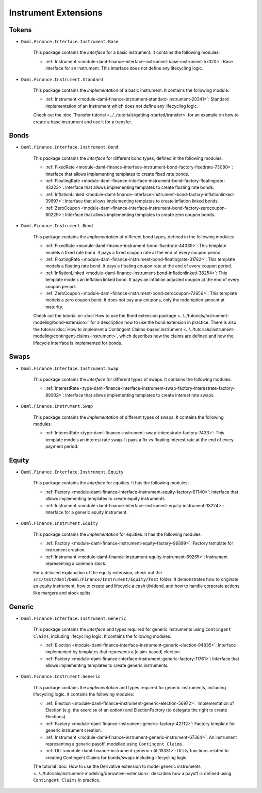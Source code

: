 .. Copyright (c) 2022 Digital Asset (Switzerland) GmbH and/or its affiliates. All rights reserved.
.. SPDX-License-Identifier: Apache-2.0

Instrument Extensions
#####################

Tokens
======

- ``Daml.Finance.Interface.Instrument.Base``

    This package contains the *interface* for a basic instrument. It contains the following modules:

    - :ref:`Instrument <module-daml-finance-interface-instrument-base-instrument-57320>`: Base interface for an instrument. This interface does not define any lifecycling logic.

- ``Daml.Finance.Instrument.Standard``

    This package contains the *implementation* of a basic instrument. It contains the following module:

    - :ref:`Instrument <module-daml-finance-instrument-standard-instrument-20341>`: Standard implementation of an Instrument which does not define any lifecycling logic.

    Check out the :doc:`Transfer tutorial <../../tutorials/getting-started/transfer>` for an example on how to create a base instrument and use it for a transfer.

Bonds
=====

- ``Daml.Finance.Interface.Instrument.Bond``

    This package contains the *interface* for different bond types, defined in the following modules:

    - :ref:`FixedRate <module-daml-finance-interface-instrument-bond-factory-fixedrate-73080>`: Interface that allows implementing templates to create fixed rate bonds.
    - :ref:`FloatingRate <module-daml-finance-interface-instrument-bond-factory-floatingrate-43223>`: Interface that allows implementing templates to create floating rate bonds.
    - :ref:`InflationLinked <module-daml-finance-interface-instrument-bond-factory-inflationlinked-39697>`: Interface that allows implementing templates to create inflation linked bonds.
    - :ref:`ZeroCoupon <module-daml-finance-interface-instrument-bond-factory-zerocoupon-60229>`: Interface that allows implementing templates to create zero coupon bonds.

- ``Daml.Finance.Instrument.Bond``

    This package contains the *implementation* of different bond types, defined in the following modules:

    - :ref:`FixedRate <module-daml-finance-instrument-bond-fixedrate-44039>`: This template models a fixed rate bond. It pays a fixed coupon rate at the end of every coupon period.
    - :ref:`FloatingRate <module-daml-finance-instrument-bond-floatingrate-31782>`: This template models a floating rate bond. It pays a floating coupon rate at the end of every coupon period.
    - :ref:`InflationLinked <module-daml-finance-instrument-bond-inflationlinked-38254>`: This template models an inflation linked bond. It pays an inflation adjusted coupon at the end of every coupon period.
    - :ref:`ZeroCoupon <module-daml-finance-instrument-bond-zerocoupon-72656>`: This template models a zero coupon bond. It does not pay any coupons, only the redemption amount at maturity.

    Check out the tutorial on :doc:`How to use the Bond extension package <../../tutorials/instrument-modeling/bond-extension>` for a description how to use the bond extension in practice.
    There is also the tutorial :doc:`How to implement a Contingent Claims-based instrument <../../tutorials/instrument-modeling/contingent-claims-instrument>`, which describes how the claims are defined and how the lifecycle interface is implemented for bonds.

Swaps
=====

- ``Daml.Finance.Interface.Instrument.Swap``

    This package contains the *interface* for different types of swaps. It contains the following modules:

    - :ref:`InterestRate <type-daml-finance-interface-instrument-swap-factory-interestrate-factory-89002>`: Interface that allows implementing templates to create interest rate swaps.

- ``Daml.Finance.Instrument.Swap``

    This package contains the *implementation* of different types of swaps. It contains the following modules:

    - :ref:`InterestRate <type-daml-finance-instrument-swap-interestrate-factory-7433>`: This template models an interest rate swap. It pays a fix vs floating interest rate at the end of every payment period.

Equity
======

- ``Daml.Finance.Interface.Instrument.Equity``

    This package contains the *interface* for equities. It has the following modules:

    - :ref:`Factory <module-daml-finance-interface-instrument-equity-factory-97140>`: Interface that allows implementing templates to create equity instruments.
    - :ref:`Instrument <module-daml-finance-interface-instrument-equity-instrument-13224>`: Interface for a generic equity instrument.

- ``Daml.Finance.Instrument.Equity``

    This package contains the *implementation* for equities. It has the following modules:

    - :ref:`Factory <module-daml-finance-instrument-equity-factory-96899>`: Factory template for instrument creation.
    - :ref:`Instrument <module-daml-finance-instrument-equity-instrument-69265>`: Instrument representing a common stock.

    For a detailed explanation of the equity extension, check out the ``src/test/daml/Daml/Finance/Instrument/Equity/Test`` folder. It demonstrates how to originate an equity instrument,
    how to create and lifecycle a cash dividend, and how to handle corporate actions like mergers and stock splits.

Generic
=======

- ``Daml.Finance.Interface.Instrument.Generic``

    This package contains the *interface* and types required for generic instruments using ``Contingent Claims``, including lifecycling logic. It contains the following modules:

    - :ref:`Election <module-daml-finance-interface-instrument-generic-election-94835>`: Interface implemented by templates that represents a (claim-based) election.
    - :ref:`Factory <module-daml-finance-interface-instrument-generic-factory-11761>`: Interface that allows implementing templates to create generic instruments.

- ``Daml.Finance.Instrument.Generic``

    This package contains the *implementation* and types required for generic instruments, including lifecycling logic. It contains the following modules:

    - :ref:`Election <module-daml-finance-instrument-generic-election-56972>`: Implementation of Election (e.g. the exercise of an option) and ElectionFactory (to delegate the right to create Elections).
    - :ref:`Factory <module-daml-finance-instrument-generic-factory-42712>`: Factory template for generic instrument creation.
    - :ref:`Instrument <module-daml-finance-instrument-generic-instrument-67364>`: An instrument representing a generic payoff, modelled using ``Contingent Claims``.
    - :ref:`Util <module-daml-finance-instrument-generic-util-13331>`: Utility functions related to creating Contingent Claims for bonds/swaps including lifecycling logic.

    The tutorial :doc:`How to use the Derivative extension to model generic instruments <../../tutorials/instrument-modeling/derivative-extension>` describes how a payoff is defined using ``Contingent Claims`` in practice.
